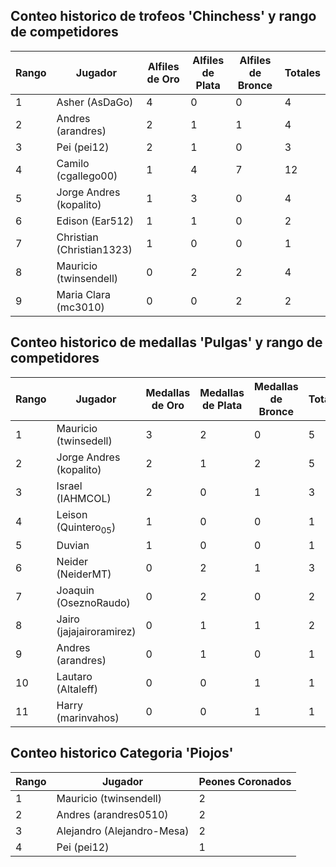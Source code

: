 ** Conteo historico de trofeos 'Chinchess' y rango de competidores

| Rango | Jugador                   | Alfiles de Oro | Alfiles de Plata | Alfiles de Bronce | Totales |
|-------+---------------------------+----------------+------------------+-------------------+---------|
|     1 | Asher (AsDaGo)            |              4 |                0 |                 0 |       4 |
|     2 | Andres (arandres)         |              2 |                1 |                 1 |       4 |
|     3 | Pei (pei12)               |              2 |                1 |                 0 |       3 |
|     4 | Camilo (cgallego00)       |              1 |                4 |                 7 |      12 |
|     5 | Jorge Andres (kopalito)   |              1 |                3 |                 0 |       4 |
|     6 | Edison (Ear512)           |              1 |                1 |                 0 |       2 |
|     7 | Christian (Christian1323) |              1 |                0 |                 0 |       1 |
|     8 | Mauricio (twinsendell)    |              0 |                2 |                 2 |       4 |
|     9 | Maria Clara (mc3010)      |              0 |                0 |                 2 |       2 |

** Conteo historico de medallas 'Pulgas' y rango de competidores

| Rango | Jugador                  | Medallas de Oro | Medallas de Plata | Medallas de Bronce | Totales |
|-------+--------------------------+-----------------+-------------------+--------------------+---------|
|     1 | Mauricio (twinsedell)    |               3 |                 2 |                  0 |       5 |
|     2 | Jorge Andres (kopalito)  |               2 |                 1 |                  2 |       5 |
|     3 | Israel (IAHMCOL)         |               2 |                 0 |                  1 |       3 |
|     4 | Leison (Quintero_05)     |               1 |                 0 |                  0 |       1 |
|     5 | Duvian                   |               1 |                 0 |                  0 |       1 |
|     6 | Neider (NeiderMT)        |               0 |                 2 |                  1 |       3 |
|     7 | Joaquin (OseznoRaudo)    |               0 |                 2 |                  0 |       2 |
|     8 | Jairo (jajajairoramirez) |               0 |                 1 |                  1 |       2 |
|     9 | Andres (arandres)        |               0 |                 1 |                  0 |       1 |
|    10 | Lautaro (Altaleff)       |               0 |                 0 |                  1 |       1 |
|    11 | Harry (marinvahos)       |               0 |                 0 |                  1 |       1 |

** Conteo historico Categoria 'Piojos'

| Rango | Jugador                    | Peones Coronados |
|-------+----------------------------+------------------|
|     1 | Mauricio (twinsendell)     |                2 |
|     2 | Andres (arandres0510)      |                2 |
|     3 | Alejandro (Alejandro-Mesa) |                2 |
|     4 | Pei (pei12)                |                1 |

